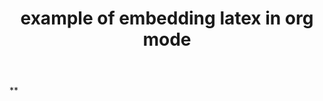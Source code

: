 #+TITLE: example of embedding latex in org mode
#+LATEX_HEADER: \usepackage{xy}

**
#+BEGIN_LATEX
\xymatrix{
    A \ar[r]^f \ar[d]_g & B \ar[d]^{g'} \\
    D \ar[r]_{f'}       & C }
#+END_LATEX